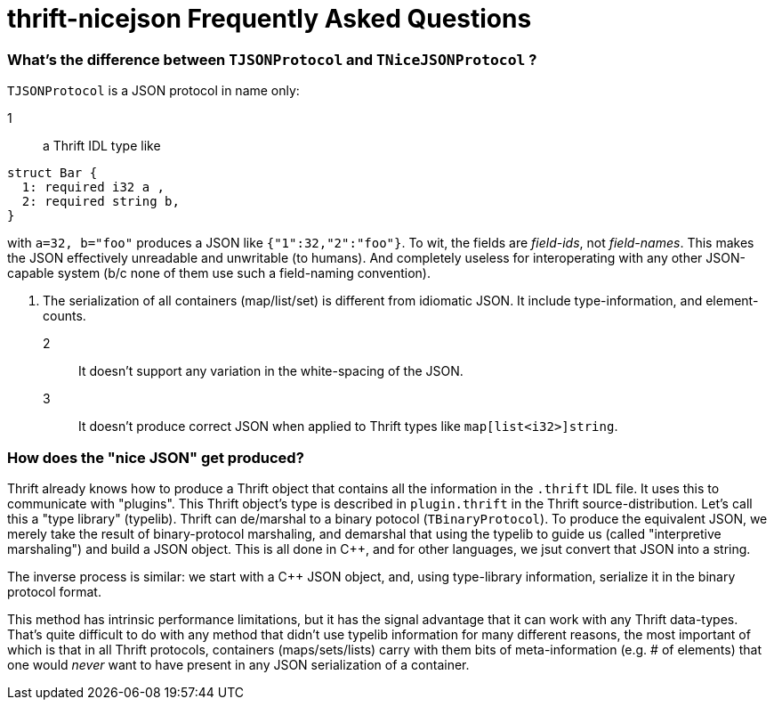 [[faq]]
= thrift-nicejson Frequently Asked Questions

:toc:
:toc-placement: preamble

=== What's the difference between `TJSONProtocol` and `TNiceJSONProtocol` ?

`TJSONProtocol` is a JSON protocol in name only:

1:: a Thrift IDL type like
....
struct Bar {
  1: required i32 a ,
  2: required string b,
}
....

with `a=32, b="foo"` produces a JSON like `{"1":32,"2":"foo"}`.  To
wit, the fields are _field-ids_, not _field-names_.  This makes the
JSON effectively unreadable and unwritable (to humans).  And
completely useless for interoperating with any other JSON-capable
system (b/c none of them use such a field-naming convention).

2. The serialization of all containers (map/list/set) is different
from idiomatic JSON.  It include type-information, and element-counts.

2:: It doesn't support any variation in the white-spacing of the JSON.

3:: It doesn't produce correct JSON when applied to Thrift types like
`map[list<i32>]string`.

=== How does the "nice JSON" get produced?

Thrift already knows how to produce a Thrift object that contains all
the information in the `.thrift` IDL file.  It uses this to
communicate with "plugins".  This Thrift object's type is described in
`plugin.thrift` in the Thrift source-distribution.  Let's call this a
"type library" (typelib).  Thrift can de/marshal to a binary potocol
(`TBinaryProtocol`).  To produce the equivalent JSON, we merely take
the result of binary-protocol marshaling, and demarshal that using the
typelib to guide us (called "interpretive marshaling") and build a
JSON object.  This is all done in C++, and for other languages, we
jsut convert that JSON into a string.

The inverse process is similar: we start with a C++ JSON object, and,
using type-library information, serialize it in the binary protocol
format.

This method has intrinsic performance limitations, but it has the
signal advantage that it can work with any Thrift data-types.  That's
quite difficult to do with any method that didn't use typelib
information for many different reasons, the most important of which is
that in all Thrift protocols, containers (maps/sets/lists) carry with
them bits of meta-information (e.g. # of elements) that one would
_never_ want to have present in any JSON serialization of a container.
